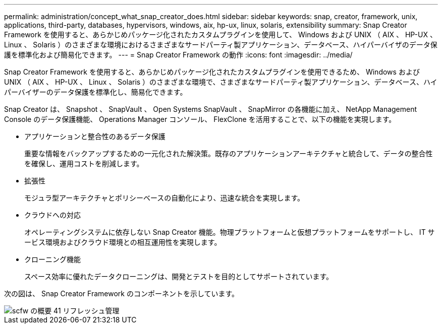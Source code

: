 ---
permalink: administration/concept_what_snap_creator_does.html 
sidebar: sidebar 
keywords: snap, creator, framework, unix, applications, third-party, databases, hypervisors, windows, aix, hp-ux, linux, solaris, extensibility 
summary: Snap Creator Framework を使用すると、あらかじめパッケージ化されたカスタムプラグインを使用して、 Windows および UNIX （ AIX 、 HP-UX 、 Linux 、 Solaris ）のさまざまな環境におけるさまざまなサードパーティ製アプリケーション、データベース、ハイパーバイザのデータ保護を標準化および簡易化できます。 
---
= Snap Creator Framework の動作
:icons: font
:imagesdir: ../media/


[role="lead"]
Snap Creator Framework を使用すると、あらかじめパッケージ化されたカスタムプラグインを使用できるため、 Windows および UNIX （ AIX 、 HP-UX 、 Linux 、 Solaris ）のさまざまな環境で、さまざまなサードパーティ製アプリケーション、データベース、ハイパーバイザーのデータ保護を標準化し、簡易化できます。

Snap Creator は、 Snapshot 、 SnapVault 、 Open Systems SnapVault 、 SnapMirror の各機能に加え、 NetApp Management Console のデータ保護機能、 Operations Manager コンソール、 FlexClone を活用することで、以下の機能を実現します。

* アプリケーションと整合性のあるデータ保護
+
重要な情報をバックアップするための一元化された解決策。既存のアプリケーションアーキテクチャと統合して、データの整合性を確保し、運用コストを削減します。

* 拡張性
+
モジュラ型アーキテクチャとポリシーベースの自動化により、迅速な統合を実現します。

* クラウドへの対応
+
オペレーティングシステムに依存しない Snap Creator 機能。物理プラットフォームと仮想プラットフォームをサポートし、 IT サービス環境およびクラウド環境との相互運用性を実現します。

* クローニング機能
+
スペース効率に優れたデータクローニングは、開発とテストを目的としてサポートされています。



次の図は、 Snap Creator Framework のコンポーネントを示しています。

image::../media/scfw_overview_41_refresh_administration.gif[scfw の概要 41 リフレッシュ管理]
